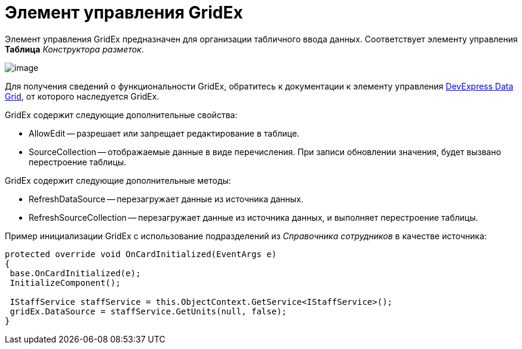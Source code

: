 = Элемент управления GridEx

Элемент управления GridEx предназначен для организации табличного ввода данных. Соответствует элементу управления [.ph .uicontrol]*Таблица* _Конструктора разметок_.

image::dev_card_47.png[image]

Для получения сведений о функциональности GridEx, обратитесь к документации к элементу управления https://documentation.devexpress.com/#WindowsForms/CustomDocument3461[DevExpress Data Grid], от которого наследуется GridEx.

GridEx содержит следующие дополнительные свойства:

* AllowEdit -- разрешает или запрещает редактирование в таблице.
* SourceCollection -- отображаемые данные в виде перечисления. При записи обновлении значения, будет вызвано перестроение таблицы.

GridEx содержит следующие дополнительные методы:

* RefreshDataSource -- перезагружает данные из источника данных.
* RefreshSourceCollection -- перезагружает данные из источника данных, и выполняет перестроение таблицы.

Пример инициализации GridEx с использование подразделений из _Справочника сотрудников_ в качестве источника:

[source,csharp]
----
protected override void OnCardInitialized(EventArgs e)
{
 base.OnCardInitialized(e);
 InitializeComponent();

 IStaffService staffService = this.ObjectContext.GetService<IStaffService>();
 gridEx.DataSource = staffService.GetUnits(null, false);
}
----
